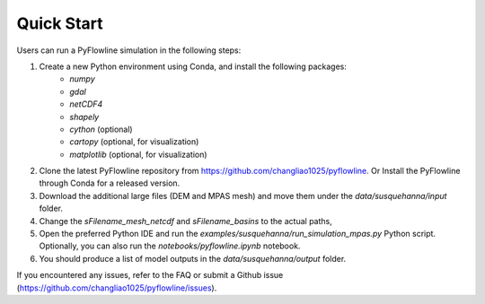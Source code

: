 #####################
Quick Start
#####################

Users can run a PyFlowline simulation in the following steps:

1. Create a new Python environment using Conda, and install the following packages: 
    * `numpy`
    * `gdal`
    * `netCDF4`
    * `shapely`
    * `cython` (optional)
    * `cartopy` (optional, for visualization)
    * `matplotlib` (optional, for visualization)
2. Clone the latest PyFlowline repository from https://github.com/changliao1025/pyflowline. Or Install the PyFlowline through Conda for a released version.
3. Download the additional large files (DEM and MPAS mesh) and move them under the `data/susquehanna/input` folder.
4. Change the `sFilename_mesh_netcdf` and `sFilename_basins` to the actual paths,
5. Open the preferred Python IDE and run the  `examples/susquehanna/run_simulation_mpas.py` Python script. Optionally, you can also run the `notebooks/pyflowline.ipynb` notebook.
6. You should produce a list of model outputs in the `data/susquehanna/output` folder.

If you encountered any issues, refer to the FAQ or submit a Github issue (https://github.com/changliao1025/pyflowline/issues).